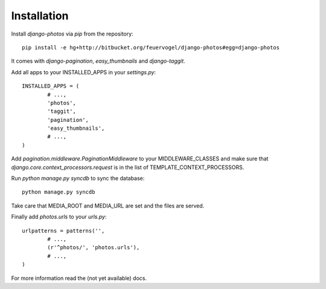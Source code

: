 Installation
------------

Install *django-photos* via `pip` from the repository::

	pip install -e hg+http://bitbucket.org/feuervogel/django-photos#egg=django-photos

It comes with `django-pagination`, `easy_thumbnails` and `django-taggit`. 
	
Add all apps to your INSTALLED_APPS in your `settings.py`::

	INSTALLED_APPS = (
		# ...,
		'photos',
		'taggit',
		'pagination',
		'easy_thumbnails',        
		# ...,
	)
	
Add `pagination.middleware.PaginationMiddleware` to your MIDDLEWARE_CLASSES and make sure that `django.core.context_processors.request` is in the list of TEMPLATE_CONTEXT_PROCESSORS.

Run `python manage.py syncdb` to sync the database::

	python manage.py syncdb
	
Take care that MEDIA_ROOT and MEDIA_URL are set and the files are served.

Finally add `photos.urls` to your *urls.py*::

	urlpatterns = patterns('',
		# ...,
		(r'^photos/', 'photos.urls'),
		# ...,
	)
	
For more information read the (not yet available) docs.
